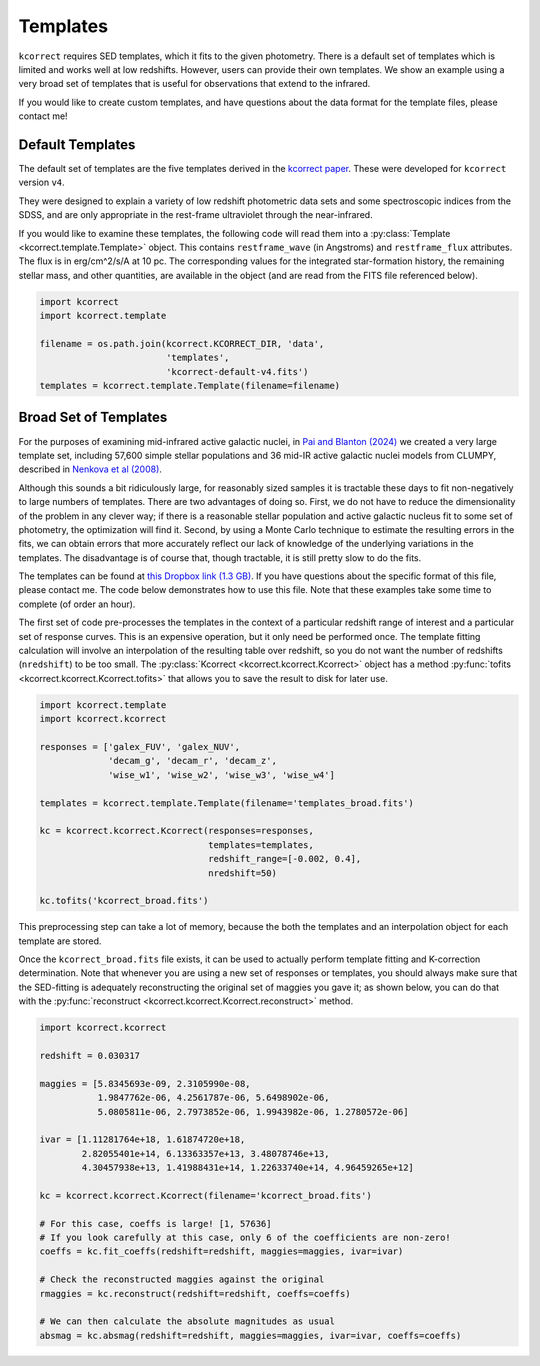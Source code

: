 .. _templates:


Templates
=========================

``kcorrect`` requires SED templates, which it fits to the given
photometry. There is a default set of templates which is limited and
works well at low redshifts. However, users can provide their own
templates. We show an example using a very broad set of templates that
is useful for observations that extend to the infrared.

If you would like to create custom templates, and have questions about
the data format for the template files, please contact me!

Default Templates
-----------------

The default set of templates are the five templates derived in the
`kcorrect paper
<https://ui.adsabs.harvard.edu/abs/2007AJ....133..734B/abstract>`_.
These were developed for ``kcorrect`` version ``v4``.

They were designed to explain a variety of low redshift photometric
data sets and some spectroscopic indices from the SDSS, and are only
appropriate in the rest-frame ultraviolet through the near-infrared.

If you would like to examine these templates, the following code will
read them into a :py:class:`Template <kcorrect.template.Template>`
object. This contains ``restframe_wave`` (in Angstroms) and
``restframe_flux`` attributes. The flux is in erg/cm^2/s/A at 10 pc.
The corresponding values for the integrated star-formation history,
the remaining stellar mass, and other quantities, are available in the
object (and are read from the FITS file referenced below).

.. code::

   import kcorrect
   import kcorrect.template

   filename = os.path.join(kcorrect.KCORRECT_DIR, 'data',
                           'templates',
                           'kcorrect-default-v4.fits')
   templates = kcorrect.template.Template(filename=filename)


Broad Set of Templates
----------------------

For the purposes of examining mid-infrared active galactic nuclei, in
`Pai and Blanton (2024)
<https://ui.adsabs.harvard.edu/abs/2024ApJ...977..102P/abstract>`_ we
created a very large template set, including 57,600 simple stellar
populations and 36 mid-IR active galactic nuclei models from CLUMPY,
described in `Nenkova et al (2008)
<https://ui.adsabs.harvard.edu/abs/2008ApJ...685..160N/abstract>`_.

Although this sounds a bit ridiculously large, for reasonably sized
samples it is tractable these days to fit non-negatively to large
numbers of templates. There are two advantages of doing so. First, we
do not have to reduce the dimensionality of the problem in any clever
way; if there is a reasonable stellar population and active galactic
nucleus fit to some set of photometry, the optimization will find
it. Second, by using a Monte Carlo technique to estimate the resulting
errors in the fits, we can obtain errors that more accurately reflect
our lack of knowledge of the underlying variations in the
templates. The disadvantage is of course that, though tractable, it is
still pretty slow to do the fits.

The templates can be found at `this Dropbox link (1.3 GB)
<https://www.dropbox.com/scl/fi/0xvt955y1h55vqa426456/templates_broad.fits?rlkey=duwuxyg8j223r6a6pc2im8s6t&st=0xzoq9zg&dl=0>`_. If
you have questions about the specific format of this file, please
contact me. The code below demonstrates how to use this file. Note
that these examples take some time to complete (of order an hour).

The first set of code pre-processes the templates in the context of a
particular redshift range of interest and a particular set of response
curves. This is an expensive operation, but it only need be performed
once. The template fitting calculation will involve an interpolation
of the resulting table over redshift, so you do not want the number of
redshifts (``nredshift``) to be too small. The :py:class:`Kcorrect
<kcorrect.kcorrect.Kcorrect>` object has a method :py:func:`tofits
<kcorrect.kcorrect.Kcorrect.tofits>` that allows you to save the
result to disk for later use.

.. code::

   import kcorrect.template
   import kcorrect.kcorrect

   responses = ['galex_FUV', 'galex_NUV',
                'decam_g', 'decam_r', 'decam_z',
                'wise_w1', 'wise_w2', 'wise_w3', 'wise_w4']

   templates = kcorrect.template.Template(filename='templates_broad.fits')

   kc = kcorrect.kcorrect.Kcorrect(responses=responses,
                                   templates=templates,
                                   redshift_range=[-0.002, 0.4],
                                   nredshift=50)

   kc.tofits('kcorrect_broad.fits')

This preprocessing step can take a lot of memory, because the
both the templates and an interpolation object for each template are
stored. 

Once the ``kcorrect_broad.fits`` file exists, it can be used to
actually perform template fitting and K-correction determination. Note
that whenever you are using a new set of responses or templates, you
should always make sure that the SED-fitting is adequately
reconstructing the original set of maggies you gave it; as shown
below, you can do that with the :py:func:`reconstruct
<kcorrect.kcorrect.Kcorrect.reconstruct>` method.

.. code::

   import kcorrect.kcorrect

   redshift = 0.030317

   maggies = [5.8345693e-09, 2.3105990e-08,
              1.9847762e-06, 4.2561787e-06, 5.6498902e-06,
              5.0805811e-06, 2.7973852e-06, 1.9943982e-06, 1.2780572e-06]

   ivar = [1.11281764e+18, 1.61874720e+18,
           2.82055401e+14, 6.13363357e+13, 3.48078746e+13,
           4.30457938e+13, 1.41988431e+14, 1.22633740e+14, 4.96459265e+12]

   kc = kcorrect.kcorrect.Kcorrect(filename='kcorrect_broad.fits')

   # For this case, coeffs is large! [1, 57636]
   # If you look carefully at this case, only 6 of the coefficients are non-zero!
   coeffs = kc.fit_coeffs(redshift=redshift, maggies=maggies, ivar=ivar)

   # Check the reconstructed maggies against the original
   rmaggies = kc.reconstruct(redshift=redshift, coeffs=coeffs)

   # We can then calculate the absolute magnitudes as usual
   absmag = kc.absmag(redshift=redshift, maggies=maggies, ivar=ivar, coeffs=coeffs)

